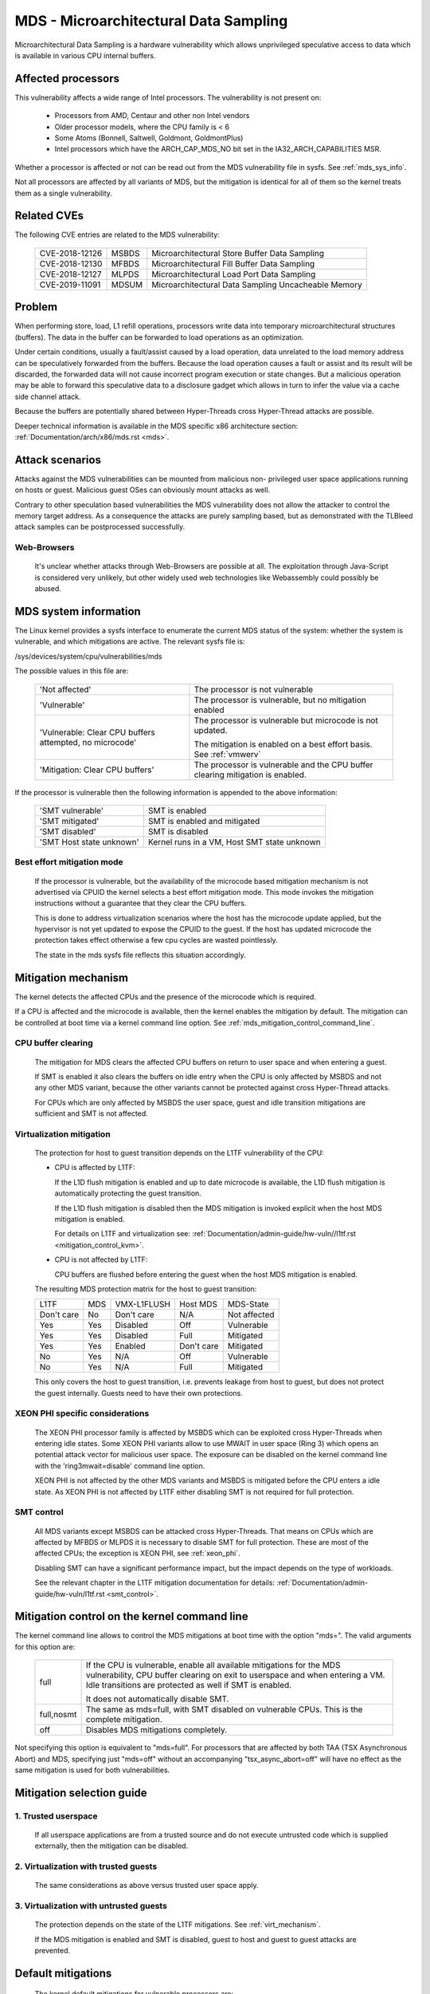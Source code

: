 MDS - Microarchitectural Data Sampling
======================================

Microarchitectural Data Sampling is a hardware vulnerability which allows
unprivileged speculative access to data which is available in various CPU
internal buffers.

Affected processors
-------------------

This vulnerability affects a wide range of Intel processors. The
vulnerability is not present on:

   - Processors from AMD, Centaur and other non Intel vendors

   - Older processor models, where the CPU family is < 6

   - Some Atoms (Bonnell, Saltwell, Goldmont, GoldmontPlus)

   - Intel processors which have the ARCH_CAP_MDS_NO bit set in the
     IA32_ARCH_CAPABILITIES MSR.

Whether a processor is affected or not can be read out from the MDS
vulnerability file in sysfs. See :ref:`mds_sys_info`.

Not all processors are affected by all variants of MDS, but the mitigation
is identical for all of them so the kernel treats them as a single
vulnerability.

Related CVEs
------------

The following CVE entries are related to the MDS vulnerability:

   ==============  =====  ===================================================
   CVE-2018-12126  MSBDS  Microarchitectural Store Buffer Data Sampling
   CVE-2018-12130  MFBDS  Microarchitectural Fill Buffer Data Sampling
   CVE-2018-12127  MLPDS  Microarchitectural Load Port Data Sampling
   CVE-2019-11091  MDSUM  Microarchitectural Data Sampling Uncacheable Memory
   ==============  =====  ===================================================

Problem
-------

When performing store, load, L1 refill operations, processors write data
into temporary microarchitectural structures (buffers). The data in the
buffer can be forwarded to load operations as an optimization.

Under certain conditions, usually a fault/assist caused by a load
operation, data unrelated to the load memory address can be speculatively
forwarded from the buffers. Because the load operation causes a fault or
assist and its result will be discarded, the forwarded data will not cause
incorrect program execution or state changes. But a malicious operation
may be able to forward this speculative data to a disclosure gadget which
allows in turn to infer the value via a cache side channel attack.

Because the buffers are potentially shared between Hyper-Threads cross
Hyper-Thread attacks are possible.

Deeper technical information is available in the MDS specific x86
architecture section: :ref:`Documentation/arch/x86/mds.rst <mds>`.


Attack scenarios
----------------

Attacks against the MDS vulnerabilities can be mounted from malicious non-
privileged user space applications running on hosts or guest. Malicious
guest OSes can obviously mount attacks as well.

Contrary to other speculation based vulnerabilities the MDS vulnerability
does not allow the attacker to control the memory target address. As a
consequence the attacks are purely sampling based, but as demonstrated with
the TLBleed attack samples can be postprocessed successfully.

Web-Browsers
^^^^^^^^^^^^

  It's unclear whether attacks through Web-Browsers are possible at
  all. The exploitation through Java-Script is considered very unlikely,
  but other widely used web technologies like Webassembly could possibly be
  abused.


.. _mds_sys_info:

MDS system information
-----------------------

The Linux kernel provides a sysfs interface to enumerate the current MDS
status of the system: whether the system is vulnerable, and which
mitigations are active. The relevant sysfs file is:

/sys/devices/system/cpu/vulnerabilities/mds

The possible values in this file are:

  .. list-table::

     * - 'Not affected'
       - The processor is not vulnerable
     * - 'Vulnerable'
       - The processor is vulnerable, but no mitigation enabled
     * - 'Vulnerable: Clear CPU buffers attempted, no microcode'
       - The processor is vulnerable but microcode is not updated.

         The mitigation is enabled on a best effort basis. See :ref:`vmwerv`
     * - 'Mitigation: Clear CPU buffers'
       - The processor is vulnerable and the CPU buffer clearing mitigation is
         enabled.

If the processor is vulnerable then the following information is appended
to the above information:

    ========================  ============================================
    'SMT vulnerable'          SMT is enabled
    'SMT mitigated'           SMT is enabled and mitigated
    'SMT disabled'            SMT is disabled
    'SMT Host state unknown'  Kernel runs in a VM, Host SMT state unknown
    ========================  ============================================

.. _vmwerv:

Best effort mitigation mode
^^^^^^^^^^^^^^^^^^^^^^^^^^^

  If the processor is vulnerable, but the availability of the microcode based
  mitigation mechanism is not advertised via CPUID the kernel selects a best
  effort mitigation mode.  This mode invokes the mitigation instructions
  without a guarantee that they clear the CPU buffers.

  This is done to address virtualization scenarios where the host has the
  microcode update applied, but the hypervisor is not yet updated to expose
  the CPUID to the guest. If the host has updated microcode the protection
  takes effect otherwise a few cpu cycles are wasted pointlessly.

  The state in the mds sysfs file reflects this situation accordingly.


Mitigation mechanism
-------------------------

The kernel detects the affected CPUs and the presence of the microcode
which is required.

If a CPU is affected and the microcode is available, then the kernel
enables the mitigation by default. The mitigation can be controlled at boot
time via a kernel command line option. See
:ref:`mds_mitigation_control_command_line`.

.. _cpu_buffer_clear:

CPU buffer clearing
^^^^^^^^^^^^^^^^^^^

  The mitigation for MDS clears the affected CPU buffers on return to user
  space and when entering a guest.

  If SMT is enabled it also clears the buffers on idle entry when the CPU
  is only affected by MSBDS and not any other MDS variant, because the
  other variants cannot be protected against cross Hyper-Thread attacks.

  For CPUs which are only affected by MSBDS the user space, guest and idle
  transition mitigations are sufficient and SMT is not affected.

.. _virt_mechanism:

Virtualization mitigation
^^^^^^^^^^^^^^^^^^^^^^^^^

  The protection for host to guest transition depends on the L1TF
  vulnerability of the CPU:

  - CPU is affected by L1TF:

    If the L1D flush mitigation is enabled and up to date microcode is
    available, the L1D flush mitigation is automatically protecting the
    guest transition.

    If the L1D flush mitigation is disabled then the MDS mitigation is
    invoked explicit when the host MDS mitigation is enabled.

    For details on L1TF and virtualization see:
    :ref:`Documentation/admin-guide/hw-vuln//l1tf.rst <mitigation_control_kvm>`.

  - CPU is not affected by L1TF:

    CPU buffers are flushed before entering the guest when the host MDS
    mitigation is enabled.

  The resulting MDS protection matrix for the host to guest transition:

  ============ ===== ============= ============ =================
   L1TF         MDS   VMX-L1FLUSH   Host MDS     MDS-State

   Don't care   No    Don't care    N/A          Not affected

   Yes          Yes   Disabled      Off          Vulnerable

   Yes          Yes   Disabled      Full         Mitigated

   Yes          Yes   Enabled       Don't care   Mitigated

   No           Yes   N/A           Off          Vulnerable

   No           Yes   N/A           Full         Mitigated
  ============ ===== ============= ============ =================

  This only covers the host to guest transition, i.e. prevents leakage from
  host to guest, but does not protect the guest internally. Guests need to
  have their own protections.

.. _xeon_phi:

XEON PHI specific considerations
^^^^^^^^^^^^^^^^^^^^^^^^^^^^^^^^

  The XEON PHI processor family is affected by MSBDS which can be exploited
  cross Hyper-Threads when entering idle states. Some XEON PHI variants allow
  to use MWAIT in user space (Ring 3) which opens an potential attack vector
  for malicious user space. The exposure can be disabled on the kernel
  command line with the 'ring3mwait=disable' command line option.

  XEON PHI is not affected by the other MDS variants and MSBDS is mitigated
  before the CPU enters a idle state. As XEON PHI is not affected by L1TF
  either disabling SMT is not required for full protection.

.. _mds_smt_control:

SMT control
^^^^^^^^^^^

  All MDS variants except MSBDS can be attacked cross Hyper-Threads. That
  means on CPUs which are affected by MFBDS or MLPDS it is necessary to
  disable SMT for full protection. These are most of the affected CPUs; the
  exception is XEON PHI, see :ref:`xeon_phi`.

  Disabling SMT can have a significant performance impact, but the impact
  depends on the type of workloads.

  See the relevant chapter in the L1TF mitigation documentation for details:
  :ref:`Documentation/admin-guide/hw-vuln/l1tf.rst <smt_control>`.


.. _mds_mitigation_control_command_line:

Mitigation control on the kernel command line
---------------------------------------------

The kernel command line allows to control the MDS mitigations at boot
time with the option "mds=". The valid arguments for this option are:

  ============  =============================================================
  full		If the CPU is vulnerable, enable all available mitigations
		for the MDS vulnerability, CPU buffer clearing on exit to
		userspace and when entering a VM. Idle transitions are
		protected as well if SMT is enabled.

		It does not automatically disable SMT.

  full,nosmt	The same as mds=full, with SMT disabled on vulnerable
		CPUs.  This is the complete mitigation.

  off		Disables MDS mitigations completely.

  ============  =============================================================

Not specifying this option is equivalent to "mds=full". For processors
that are affected by both TAA (TSX Asynchronous Abort) and MDS,
specifying just "mds=off" without an accompanying "tsx_async_abort=off"
will have no effect as the same mitigation is used for both
vulnerabilities.

Mitigation selection guide
--------------------------

1. Trusted userspace
^^^^^^^^^^^^^^^^^^^^

   If all userspace applications are from a trusted source and do not
   execute untrusted code which is supplied externally, then the mitigation
   can be disabled.


2. Virtualization with trusted guests
^^^^^^^^^^^^^^^^^^^^^^^^^^^^^^^^^^^^^

   The same considerations as above versus trusted user space apply.

3. Virtualization with untrusted guests
^^^^^^^^^^^^^^^^^^^^^^^^^^^^^^^^^^^^^^^

   The protection depends on the state of the L1TF mitigations.
   See :ref:`virt_mechanism`.

   If the MDS mitigation is enabled and SMT is disabled, guest to host and
   guest to guest attacks are prevented.

.. _mds_default_mitigations:

Default mitigations
-------------------

  The kernel default mitigations for vulnerable processors are:

  - Enable CPU buffer clearing

  The kernel does not by default enforce the disabling of SMT, which leaves
  SMT systems vulnerable when running untrusted code. The same rationale as
  for L1TF applies.
  See :ref:`Documentation/admin-guide/hw-vuln//l1tf.rst <default_mitigations>`.
